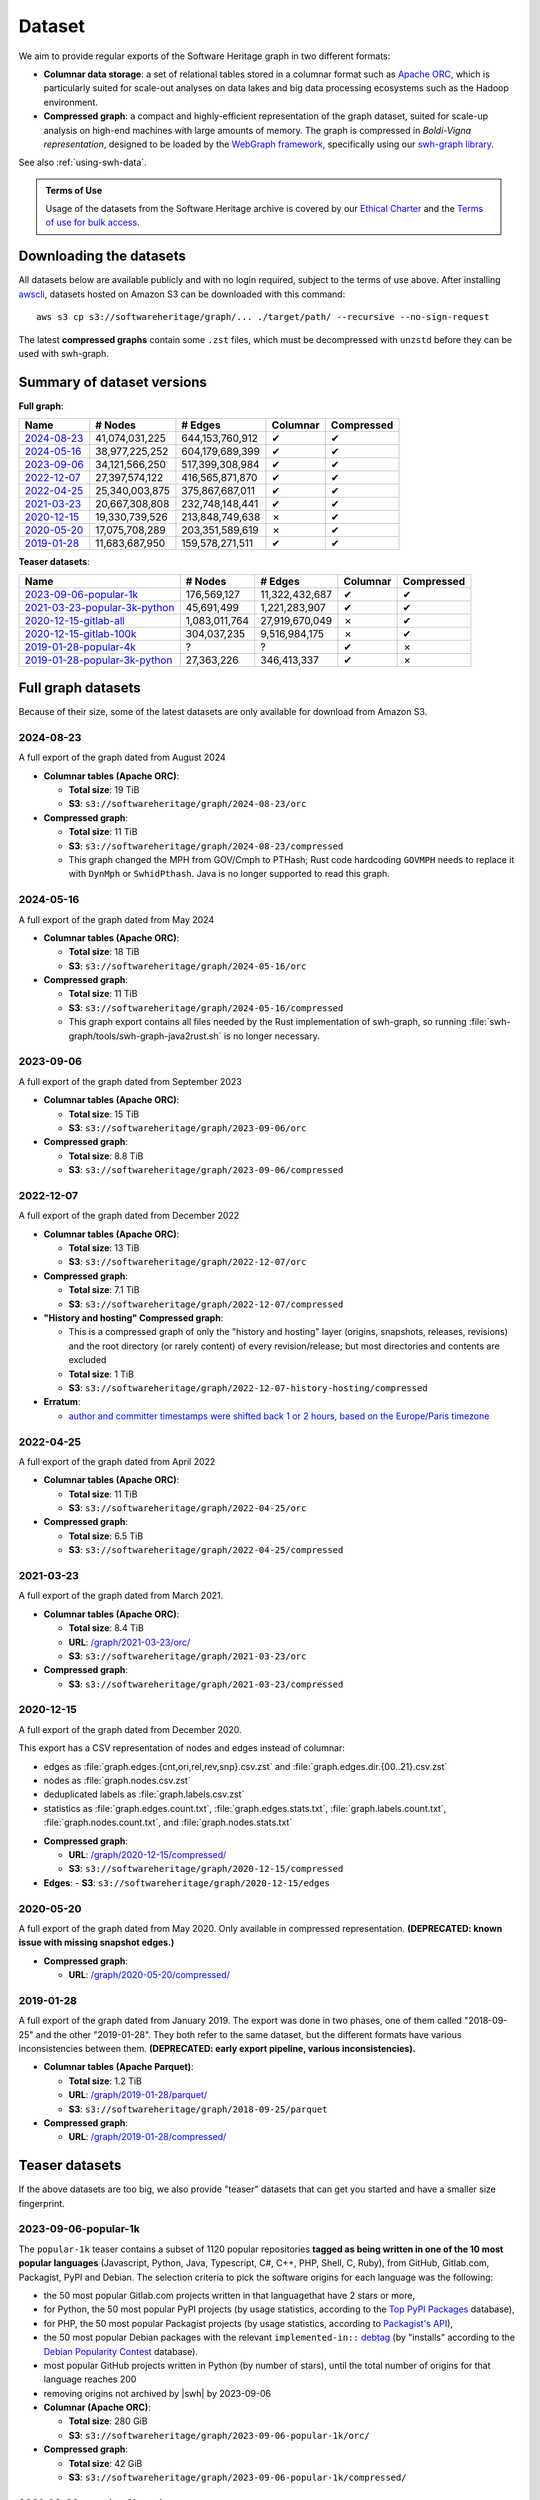 .. _swh-dataset-list:

Dataset
=======

We aim to provide regular exports of the Software Heritage graph in two
different formats:

- **Columnar data storage**: a set of relational tables stored in a columnar
  format such as `Apache ORC <https://orc.apache.org/>`_, which is particularly
  suited for scale-out analyses on data lakes and big data processing
  ecosystems such as the Hadoop environment.

- **Compressed graph**: a compact and highly-efficient representation of the
  graph dataset, suited for scale-up analysis on high-end machines with large
  amounts of memory. The graph is compressed in *Boldi-Vigna representation*,
  designed to be loaded by the `WebGraph framework
  <https://webgraph.di.unimi.it/>`_, specifically using our `swh-graph
  library <https://docs.softwareheritage.org/devel/swh-graph/index.html>`_.

See also :ref:`using-swh-data`.

.. admonition:: Terms of Use
   :name: remember-the-tos
   :class: important

   Usage of the datasets from the Software Heritage archive is covered by
   our `Ethical Charter`_ and the `Terms of use for bulk access`_.

.. _Ethical charter: https://www.softwareheritage.org/legal/users-ethical-charter/
.. _Terms of use for bulk access: https://www.softwareheritage.org/legal/bulk-access-terms-of-use/

.. raw:: html

   <script>
     window.addEventListener('load', function(_event) {
         try {
             if (localStorage.getItem("bulk-access-tos-agreed")) {
                 return;
             }
         } catch (_error) {
             // local storage not supported.
             // just proceed like the user never saw the button
         }
         let admonition = document.getElementById("remember-the-tos");
         let sections = document.querySelectorAll("#dataset > section");
         let button = document.createElement("button");
         button.id = "i-have-read-the-tos";
         button.innerHTML = "I will respect the Ethical Charter and Terms of Use";
         admonition.appendChild(button);
         sections.forEach(section => {
             section.style.display = "none";
         });
         document.getElementById("i-have-read-the-tos").onclick = function() {
             sections.forEach(section => {
                 section.style.display = "block";
             });
             document.getElementById("i-have-read-the-tos").style.display = "none";
             try {
                 localStorage.setItem("bulk-access-tos-agreed", true);
             } catch (_error) {
                 // unable to remember that the button has been clicked…
                 // too bad for the users, but not a big deal for us.
             }
         };
     });
   </script>


Downloading the datasets
------------------------

All datasets below are available publicly and with no login required, subject
to the terms of use above.
After installing `awscli`_, datasets hosted on Amazon S3 can be downloaded
with this command::

    aws s3 cp s3://softwareheritage/graph/... ./target/path/ --recursive --no-sign-request

The latest **compressed graphs** contain some ``.zst`` files, which must be
decompressed with ``unzstd`` before they can be used with swh-graph.

.. _awscli: https://github.com/aws/aws-cli

Summary of dataset versions
---------------------------

**Full graph**:

.. list-table::
   :header-rows: 1

   * - Name
     - # Nodes
     - # Edges
     - Columnar
     - Compressed

   * - `2024-08-23`_
     - 41,074,031,225
     - 644,153,760,912
     - ✔
     - ✔

   * - `2024-05-16`_
     - 38,977,225,252
     - 604,179,689,399
     - ✔
     - ✔

   * - `2023-09-06`_
     - 34,121,566,250
     - 517,399,308,984
     - ✔
     - ✔

   * - `2022-12-07`_
     - 27,397,574,122
     - 416,565,871,870
     - ✔
     - ✔

   * - `2022-04-25`_
     - 25,340,003,875
     - 375,867,687,011
     - ✔
     - ✔

   * - `2021-03-23`_
     - 20,667,308,808
     - 232,748,148,441
     - ✔
     - ✔

   * - `2020-12-15`_
     - 19,330,739,526
     - 213,848,749,638
     - ✗
     - ✔

   * - `2020-05-20`_
     - 17,075,708,289
     - 203,351,589,619
     - ✗
     - ✔

   * - `2019-01-28`_
     - 11,683,687,950
     - 159,578,271,511
     - ✔
     - ✔


**Teaser datasets**:

.. list-table::
   :header-rows: 1

   * - Name
     - # Nodes
     - # Edges
     - Columnar
     - Compressed

   * - `2023-09-06-popular-1k`_
     - 176,569,127
     - 11,322,432,687
     - ✔
     - ✔

   * - `2021-03-23-popular-3k-python`_
     - 45,691,499
     - 1,221,283,907
     - ✔
     - ✔

   * - `2020-12-15-gitlab-all`_
     - 1,083,011,764
     - 27,919,670,049
     - ✗
     - ✔

   * - `2020-12-15-gitlab-100k`_
     - 304,037,235
     - 9,516,984,175
     - ✗
     - ✔

   * - `2019-01-28-popular-4k`_
     - ?
     - ?
     - ✔
     - ✗

   * - `2019-01-28-popular-3k-python`_
     - 27,363,226
     - 346,413,337
     - ✔
     - ✗


Full graph datasets
-------------------

Because of their size, some of the latest datasets are only available for
download from Amazon S3.


.. _graph-dataset-2024-08-23:

2024-08-23
~~~~~~~~~~

A full export of the graph dated from August 2024

- **Columnar tables (Apache ORC)**:

  - **Total size**: 19 TiB
  - **S3**: ``s3://softwareheritage/graph/2024-08-23/orc``

- **Compressed graph**:

  - **Total size**: 11 TiB
  - **S3**: ``s3://softwareheritage/graph/2024-08-23/compressed``
  - This graph changed the MPH from GOV/Cmph to PTHash; Rust code hardcoding ``GOVMPH`` needs
    to replace it with ``DynMph`` or ``SwhidPthash``.
    Java is no longer supported to read this graph.

.. _graph-dataset-2024-05-16:

2024-05-16
~~~~~~~~~~

A full export of the graph dated from May 2024

- **Columnar tables (Apache ORC)**:

  - **Total size**: 18 TiB
  - **S3**: ``s3://softwareheritage/graph/2024-05-16/orc``

- **Compressed graph**:

  - **Total size**: 11 TiB
  - **S3**: ``s3://softwareheritage/graph/2024-05-16/compressed``
  - This graph export contains all files needed by the Rust implementation of swh-graph,
    so running :file:`swh-graph/tools/swh-graph-java2rust.sh` is no longer necessary.


.. _graph-dataset-2023-09-06:

2023-09-06
~~~~~~~~~~

A full export of the graph dated from September 2023

- **Columnar tables (Apache ORC)**:

  - **Total size**: 15 TiB
  - **S3**: ``s3://softwareheritage/graph/2023-09-06/orc``

- **Compressed graph**:

  - **Total size**: 8.8 TiB
  - **S3**: ``s3://softwareheritage/graph/2023-09-06/compressed``


.. _graph-dataset-2022-12-07:

2022-12-07
~~~~~~~~~~

A full export of the graph dated from December 2022

- **Columnar tables (Apache ORC)**:

  - **Total size**: 13 TiB
  - **S3**: ``s3://softwareheritage/graph/2022-12-07/orc``

- **Compressed graph**:

  - **Total size**: 7.1 TiB
  - **S3**: ``s3://softwareheritage/graph/2022-12-07/compressed``

- **"History and hosting" Compressed graph**:

  - This is a compressed graph of only the "history and hosting" layer (origins,
    snapshots, releases, revisions) and the root directory (or rarely content) of
    every revision/release; but most directories and contents are excluded
  - **Total size**: 1 TiB
  - **S3**: ``s3://softwareheritage/graph/2022-12-07-history-hosting/compressed``

- **Erratum**:

  - `author and committer timestamps were shifted back 1 or 2 hours, based on the Europe/Paris timezone <https://gitlab.softwareheritage.org/swh/devel/swh-graph/-/issues/4788>`_


.. _graph-dataset-2022-04-25:

2022-04-25
~~~~~~~~~~

A full export of the graph dated from April 2022

- **Columnar tables (Apache ORC)**:

  - **Total size**: 11 TiB
  - **S3**: ``s3://softwareheritage/graph/2022-04-25/orc``

- **Compressed graph**:

  - **Total size**: 6.5 TiB
  - **S3**: ``s3://softwareheritage/graph/2022-04-25/compressed``


.. _graph-dataset-2021-03-23:

2021-03-23
~~~~~~~~~~

A full export of the graph dated from March 2021.

- **Columnar tables (Apache ORC)**:

  - **Total size**: 8.4 TiB
  - **URL**: `/graph/2021-03-23/orc/
    <https://annex.softwareheritage.org/public/dataset/graph/2021-03-23/orc/>`_
  - **S3**: ``s3://softwareheritage/graph/2021-03-23/orc``

- **Compressed graph**:

  - **S3**: ``s3://softwareheritage/graph/2021-03-23/compressed``


.. _graph-dataset-2020-12-15:

2020-12-15
~~~~~~~~~~

A full export of the graph dated from December 2020.

This export has a CSV representation of nodes and edges instead of columnar:

* edges as :file:`graph.edges.{cnt,ori,rel,rev,snp}.csv.zst` and
  :file:`graph.edges.dir.{00..21}.csv.zst`
* nodes as :file:`graph.nodes.csv.zst`
* deduplicated labels as :file:`graph.labels.csv.zst`
* statistics as :file:`graph.edges.count.txt`, :file:`graph.edges.stats.txt`,
  :file:`graph.labels.count.txt`, :file:`graph.nodes.count.txt`, and :file:`graph.nodes.stats.txt`

- **Compressed graph**:

  - **URL**: `/graph/2020-12-15/compressed/
    <https://annex.softwareheritage.org/public/dataset/graph/2020-12-15/compressed/>`_
  - **S3**: ``s3://softwareheritage/graph/2020-12-15/compressed``

- **Edges**:
  - **S3**: ``s3://softwareheritage/graph/2020-12-15/edges``


.. _graph-dataset-2020-05-20:

2020-05-20
~~~~~~~~~~


A full export of the graph dated from May 2020. Only available in
compressed representation.
**(DEPRECATED: known issue with missing snapshot edges.)**

- **Compressed graph**:

  - **URL**: `/graph/2020-05-20/compressed/
    <https://annex.softwareheritage.org/public/dataset/graph/2020-05-20/compressed/>`_


.. _graph-dataset-2019-01-28:

2019-01-28
~~~~~~~~~~

A full export of the graph dated from January 2019. The export was done in two
phases, one of them called "2018-09-25" and the other "2019-01-28". They both
refer to the same dataset, but the different formats have various
inconsistencies between them.
**(DEPRECATED: early export pipeline, various inconsistencies).**

- **Columnar tables (Apache Parquet)**:

  - **Total size**: 1.2 TiB
  - **URL**: `/graph/2019-01-28/parquet/
    <https://annex.softwareheritage.org/public/dataset/graph/2019-01-28/parquet/>`_
  - **S3**: ``s3://softwareheritage/graph/2018-09-25/parquet``

- **Compressed graph**:

  - **URL**: `/graph/2019-01-28/compressed/
    <https://annex.softwareheritage.org/public/dataset/graph/2019-01-28/compressed/>`_


Teaser datasets
---------------

If the above datasets are too big, we also provide "teaser"
datasets that can get you started and have a smaller size fingerprint.


.. _graph-dataset-2023-09-06-popular-1k:

2023-09-06-popular-1k
~~~~~~~~~~~~~~~~~~~~~

The ``popular-1k`` teaser contains a subset of 1120 popular repositories **tagged
as being written in one of the 10 most popular languages** (Javascript, Python, Java,
Typescript, C#, C++, PHP, Shell, C, Ruby), from GitHub,
Gitlab.com, Packagist, PyPI and Debian. The selection criteria to pick the software origins
for each language was the following:

- the 50 most popular Gitlab.com projects written in that languagethat have 2 stars or more,
- for Python, the 50 most popular PyPI projects (by usage statistics, according to the
  `Top PyPI Packages <https://hugovk.github.io/top-pypi-packages/>`_ database),
- for PHP, the 50 most popular Packagist projects (by usage statistics, according to
  `Packagist's API <https://packagist.org/apidoc#list-popular-packages>`_),
- the 50 most popular Debian packages with the relevant ``implemented-in::``
  `debtag <https://debtags.debian.org/>`_ (by "installs" according to the
  `Debian Popularity Contest <https://popcon.debian.org/>`_ database).
- most popular GitHub projects written in Python (by number of stars), until the total
  number of origins for that language reaches 200
- removing origins not archived by |swh| by 2023-09-06

- **Columnar (Apache ORC)**:

  - **Total size**: 280 GiB
  - **S3**: ``s3://softwareheritage/graph/2023-09-06-popular-1k/orc/``

- **Compressed graph**:

  - **Total size**: 42 GiB
  - **S3**: ``s3://softwareheritage/graph/2023-09-06-popular-1k/compressed/``


.. _graph-dataset-2021-03-23-popular-3k-python:

2021-03-23-popular-3k-python
~~~~~~~~~~~~~~~~~~~~~~~~~~~~

The ``popular-3k-python`` teaser contains a subset of 2197 popular
repositories **tagged as being written in the Python language**, from GitHub,
Gitlab.com, PyPI and Debian. The selection criteria to pick the software origins
was the following:

- the 580 most popular GitHub projects written in Python (by number of stars),
- the 135 Gitlab.com projects written in Python that have 2 stars or more,
- the 827 most popular PyPI projects (by usage statistics, according to the
  `Top PyPI Packages <https://hugovk.github.io/top-pypi-packages/>`_ database),
- the 655 most popular Debian packages with the
  `debtag <https://debtags.debian.org/>`_ ``implemented-in::python`` (by
  "votes" according to the `Debian Popularity Contest
  <https://popcon.debian.org/>`_ database).

- **Columnar (Apache ORC)**:

  - **Total size**: 36 GiB
  - **S3**: ``s3://softwareheritage/graph/2021-03-23-popular-3k-python/orc/``

- **Compressed graph**:

  - **Total size**: 15 GiB
  - **S3**: ``s3://softwareheritage/graph/2021-03-23-popular-3k-python/compressed/``


.. _graph-dataset-2020-12-15-gitlab-all:

2020-12-15-gitlab-all
~~~~~~~~~~~~~~~~~~~~~

A teaser dataset containing the entirety of Gitlab.com, exported in December 2020.
Available in compressed graph format.

- **Compressed graph**:

  - **URL**: `/graph/2020-12-15-gitlab-all/compressed/
    <https://annex.softwareheritage.org/public/dataset/graph/2020-12-15-gitlab-all/compressed/>`_


.. _graph-dataset-2020-12-15-gitlab-100k:

2020-12-15-gitlab-100k
~~~~~~~~~~~~~~~~~~~~~~

A teaser dataset containing the 100k most popular Gitlab.com repositories,
exported in December 2020. Available in compressed graph format.

- **Compressed graph**:

  - **URL**: `/graph/2020-12-15-gitlab-100k/compressed/
    <https://annex.softwareheritage.org/public/dataset/graph/2020-12-15-gitlab-100k/compressed/>`_


.. _graph-dataset-2019-01-28-popular-4k:

2019-01-28-popular-4k
~~~~~~~~~~~~~~~~~~~~~

This teaser dataset contains a subset of 4000 popular repositories from GitHub,
Gitlab.com, PyPI and Debian. The selection criteria to pick the software origins
was the following:

- The 1000 most popular GitHub projects (by number of stars)
- The 1000 most popular Gitlab.com projects (by number of stars)
- The 1000 most popular PyPI projects (by usage statistics, according to the
  `Top PyPI Packages <https://hugovk.github.io/top-pypi-packages/>`_ database),
- The 1000 most popular Debian packages (by "votes" according to the `Debian
  Popularity Contest <https://popcon.debian.org/>`_ database)

- **Columnar (Apache Parquet)**:

  - **Total size**: 27 GiB
  - **URL**: `/graph/2019-01-28-popular-4k/parquet/
    <https://annex.softwareheritage.org/public/dataset/graph/2019-01-28-popular-4k/parquet/>`_
  - **S3**: ``s3://softwareheritage/graph/2019-01-28-popular-4k/parquet/``

.. _graph-dataset-2019-01-28-popular-3k-python:

2019-01-28-popular-3k-python
~~~~~~~~~~~~~~~~~~~~~~~~~~~~

The ``popular-3k-python`` teaser contains a subset of 3052 popular
repositories **tagged as being written in the Python language**, from GitHub,
Gitlab.com, PyPI and Debian. The selection criteria to pick the software origins
was the following, similar to ``popular-4k``:

- the 1000 most popular GitHub projects written in Python (by number of stars),
- the 131 Gitlab.com projects written in Python that have 2 stars or more,
- the 1000 most popular PyPI projects (by usage statistics, according to the
  `Top PyPI Packages <https://hugovk.github.io/top-pypi-packages/>`_ database),
- the 1000 most popular Debian packages with the
  `debtag <https://debtags.debian.org/>`_ ``implemented-in::python`` (by
  "votes" according to the `Debian Popularity Contest
  <https://popcon.debian.org/>`_ database).

- **Columnar (Apache Parquet)**:

  - **Total size**: 5.3 GiB
  - **URL**: `/graph/2019-01-28-popular-3k-python/parquet/
    <https://annex.softwareheritage.org/public/dataset/graph/2019-01-28-popular-3k-python/parquet/>`_
  - **S3**: ``s3://softwareheritage/graph/2019-01-28-popular-3k-python/parquet/``
